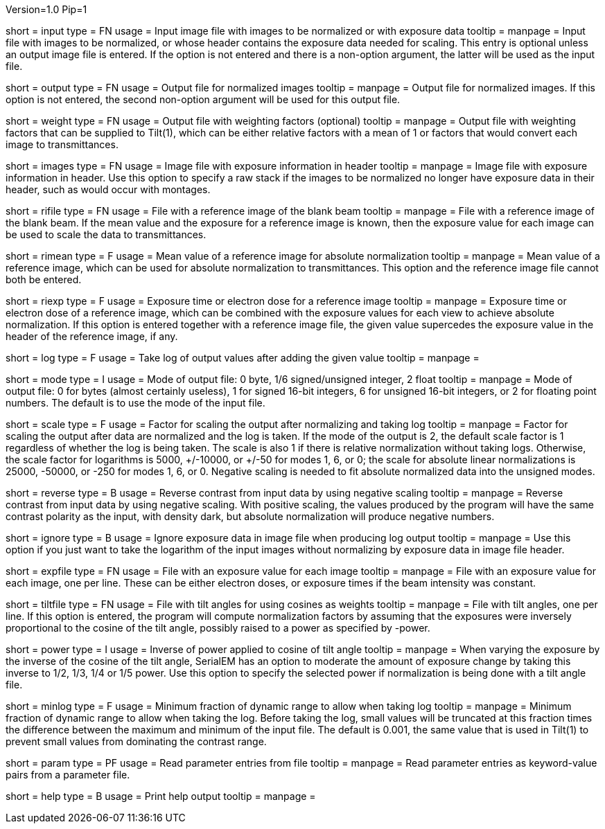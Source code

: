 Version=1.0
Pip=1

[Field = InputImageFile]
short = input
type = FN
usage = Input image file with images to be normalized or with exposure data
tooltip =
manpage = Input file with images to be normalized, or whose header contains
the exposure data needed for scaling.  This entry is optional unless an output
image file is entered.
If the option is not entered and there is a non-option argument, the latter
will be used as the input file.

[Field = OutputImageFile]
short = output
type = FN
usage = Output file for normalized images
tooltip =
manpage = Output file for normalized images.  If this option is not entered,
the second non-option argument will be used for this output file. 

[Field = WeightOutputFile]
short = weight
type = FN
usage = Output file with weighting factors (optional)
tooltip =
manpage = Output file with weighting factors that can be supplied to Tilt(1),
which can be either relative factors with a mean of 1 or factors that would
convert each image to transmittances.

[Field = ImagesWithExposures]
short = images
type = FN
usage = Image file with exposure information in header
tooltip =
manpage = Image file with exposure information in header.  Use this option to
specify a raw stack if the images to be normalized no longer have exposure
data in their header, such as would occur with montages. 

[Field = ReferenceImageFile]
short = rifile
type = FN
usage = File with a reference image of the blank beam
tooltip =
manpage = File with a reference image of the blank beam.  If the mean value
and the exposure for a reference image is known, then the exposure value for
each image can be used to scale the data to transmittances.

[Field = MeanOfReferenceImage]
short = rimean
type = F
usage = Mean value of a reference image for absolute normalization
tooltip =
manpage = Mean value of a reference image, which can be used for absolute
normalization to transmittances.  This option and the reference image file
cannot both be entered.

[Field = ExposureOfReferenceImage]
short = riexp
type = F
usage = Exposure time or electron dose for a reference image
tooltip =
manpage = Exposure time or electron dose of a reference image, which can be 
combined with the exposure values for each view to achieve absolute
normalization.  If this option is entered together with a reference image
file, the given value supercedes the exposure value in the header of the
reference image, if any.

[Field = LogOfOutput]
short = log
type = F
usage = Take log of output values after adding the given value
tooltip =
manpage = 

[Field = ModeOfOutput]
short = mode
type = I
usage = Mode of output file: 0 byte, 1/6 signed/unsigned integer, 2 float
tooltip =
manpage = Mode of output file: 0 for bytes (almost certainly useless), 1 for
signed 16-bit integers, 6 for unsigned 16-bit integers, or 2 for floating
point numbers.  The default is to use the mode of the input file.

[Field = ScalingFactor]
short = scale
type = F
usage = Factor for scaling the output after normalizing and taking log
tooltip =
manpage = Factor for scaling the output after data are normalized and the log
is taken.  If the mode of the output is 2, the default scale factor is 1
regardless of whether the log is being taken.  The scale is also 1 if there
is relative normalization without taking logs.  Otherwise, the scale factor
for logarithms is 5000, +/-10000, or +/-50 for modes 1, 6, or 0; the scale for
absolute linear normalizations is 25000, -50000, or -250 for modes 1, 6, or 0.
Negative scaling is needed to fit absolute normalized data into the unsigned
modes.

[Field = ReverseContrast]
short = reverse
type = B
usage = Reverse contrast from input data by using negative scaling
tooltip =
manpage = Reverse contrast from input data by using negative scaling.
With positive scaling, the values produced by the program will have the same
contrast polarity as the input, with density dark, but absolute normalization
will produce negative numbers.

[Field = IgnoreExposures]
short = ignore
type = B
usage = Ignore exposure data in image file when producing log output
tooltip =
manpage = Use this option if you just want to take the logarithm of the input
images without normalizing by exposure data in image file header.

[Field = ExposureFile]
short = expfile
type = FN
usage = File with an exposure value for each image
tooltip =
manpage = File with an exposure value for each image, one per line.  These
can be either electron doses, or exposure times if the beam intensity was
constant.

[Field = TiltFile]
short = tiltfile
type = FN
usage = File with tilt angles for using cosines as weights
tooltip =
manpage = File with tilt angles, one per line.  If this option is entered,
the program will compute normalization factors by assuming that the exposures 
were inversely proportional to the cosine of the tilt angle, possibly raised
to a power as specified by -power.

[Field = CosinePowerInverse]
short = power
type = I
usage = Inverse of power applied to cosine of tilt angle
tooltip =
manpage = When varying the exposure by the inverse of the cosine of the tilt
angle, SerialEM has an option to moderate the amount of exposure change by
taking this inverse to 1/2, 1/3, 1/4 or 1/5 power.  Use this option to specify
the selected power if normalization is being done with a tilt angle file.

[Field = MinimumLogFactor]
short = minlog
type = F
usage = Minimum fraction of dynamic range to allow when taking log
tooltip =
manpage = Minimum fraction of dynamic range to allow when taking the log. 
Before taking the log, small values will be truncated at this
fraction times the difference between the maximum and minimum of the input
file.  The default is 0.001, the same value that is used in Tilt(1) to prevent
small values from dominating the contrast range.

[Field = ParameterFile]
short = param
type = PF
usage = Read parameter entries from file
tooltip = 
manpage = Read parameter entries as keyword-value pairs from a parameter file.

[Field = usage]
short = help
type = B
usage = Print help output
tooltip = 
manpage = 
